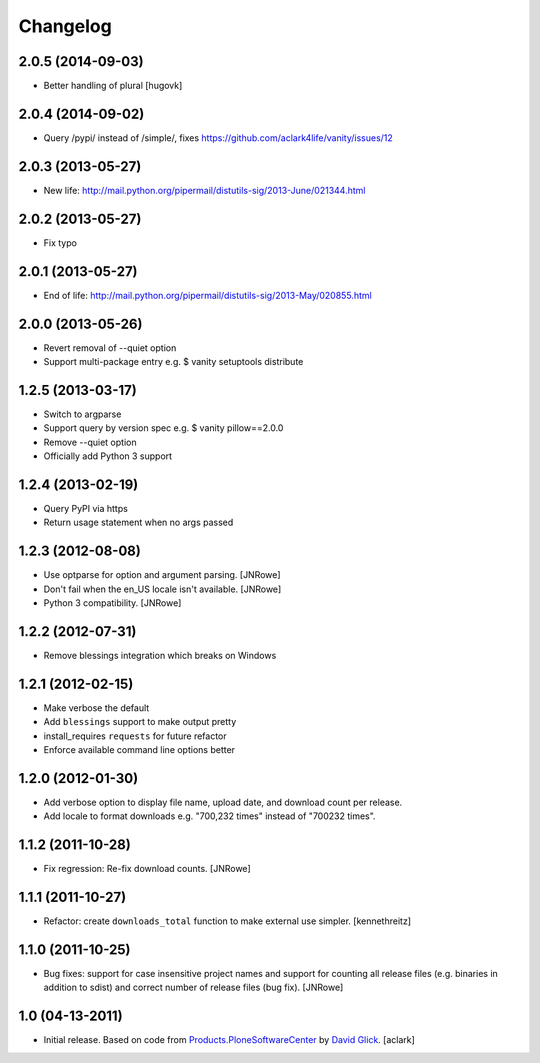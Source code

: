 Changelog
=========

2.0.5 (2014-09-03)
------------------

- Better handling of plural
  [hugovk]

2.0.4 (2014-09-02)
------------------

- Query /pypi/ instead of /simple/, fixes https://github.com/aclark4life/vanity/issues/12

2.0.3 (2013-05-27)
------------------

- New life: http://mail.python.org/pipermail/distutils-sig/2013-June/021344.html

2.0.2 (2013-05-27)
------------------

- Fix typo

2.0.1 (2013-05-27)
------------------

- End of life: http://mail.python.org/pipermail/distutils-sig/2013-May/020855.html

2.0.0 (2013-05-26)
------------------

- Revert removal of --quiet option
- Support multi-package entry e.g. $ vanity setuptools distribute

1.2.5 (2013-03-17)
------------------

- Switch to argparse 
- Support query by version spec e.g. $ vanity pillow==2.0.0
- Remove --quiet option
- Officially add Python 3 support

1.2.4 (2013-02-19)
------------------

- Query PyPI via https
- Return usage statement when no args passed

1.2.3 (2012-08-08)
------------------

- Use optparse for option and argument parsing.
  [JNRowe]
- Don't fail when the en_US locale isn't available.
  [JNRowe]
- Python 3 compatibility.
  [JNRowe]

1.2.2 (2012-07-31)
------------------

- Remove blessings integration which breaks on Windows

1.2.1 (2012-02-15)
------------------

- Make verbose the default
- Add ``blessings`` support to make output pretty
- install_requires ``requests`` for future refactor
- Enforce available command line options better

1.2.0 (2012-01-30)
------------------

- Add verbose option to display file name, upload date, and download count per release.
- Add locale to format downloads e.g. "700,232 times" instead of "700232
  times".

1.1.2 (2011-10-28)
------------------

- Fix regression: Re-fix download counts.
  [JNRowe]

1.1.1 (2011-10-27)
------------------

- Refactor: create ``downloads_total`` function to make external use simpler.
  [kennethreitz]

1.1.0 (2011-10-25)
------------------

- Bug fixes: support for case insensitive project names and support for
  counting all release files (e.g. binaries in addition to sdist) and
  correct number of release files (bug fix).
  [JNRowe]

1.0 (04-13-2011)
------------------

- Initial release. Based on code from `Products.PloneSoftwareCenter`_ by `David Glick`_.
  [aclark]
                                                                                                                                           
.. _`Products.PloneSoftwareCenter`: https://pypi.python.org/pypi/Products.PloneSoftwareCenter
.. _`David Glick`: http://glicksoftware.com              
